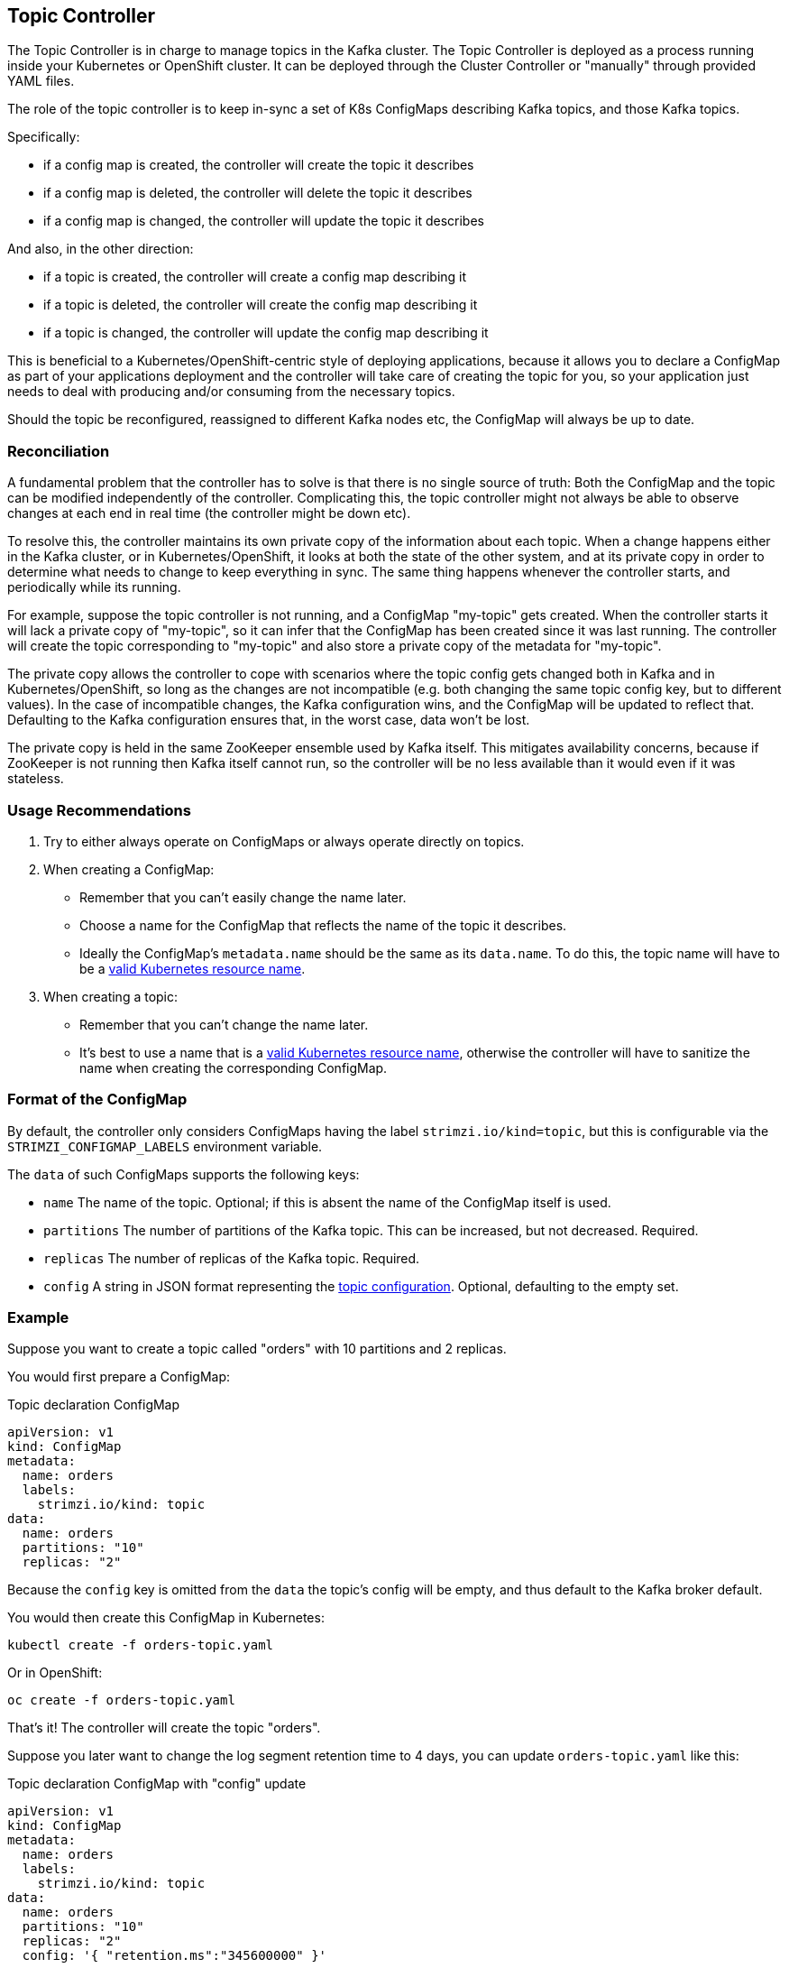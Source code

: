 == Topic Controller

The Topic Controller is in charge to manage topics in the Kafka cluster. The Topic Controller is deployed as a process
running inside your Kubernetes or OpenShift cluster.
It can be deployed through the Cluster Controller or "manually" through provided YAML files.

The role of the topic controller is to keep in-sync a set of K8s ConfigMaps describing Kafka topics,
and those Kafka topics. 

Specifically:
 
* if a config map is created, the controller will create the topic it describes
* if a config map is deleted, the controller will delete the topic it describes
* if a config map is changed, the controller will update the topic it describes

And also, in the other direction:

* if a topic is created, the controller will create a config map describing it
* if a topic is deleted, the controller will create the config map describing it
* if a topic is changed, the controller will update the config map describing it

This is beneficial to a Kubernetes/OpenShift-centric style of deploying 
applications, because it allows you to declare a ConfigMap as part of your
applications deployment and the controller will take care of creating 
the topic for you, so your application just needs to deal with producing 
and/or consuming from the necessary topics.

Should the topic be reconfigured, reassigned to different Kafka nodes etc, 
the ConfigMap will always be up to date.


=== Reconciliation

A fundamental problem that the controller has to solve is that there is no 
single source of truth: 
Both the ConfigMap and the topic can be modified independently of the controller. 
Complicating this, the topic controller might not always be able to observe
changes at each end in real time (the controller might be down etc).
 
To resolve this, the controller maintains its own private copy of the 
information about each topic. 
When a change happens either in the Kafka cluster, or 
in Kubernetes/OpenShift, it looks at both the state of the other system, and at its 
private copy in order to determine what needs to change to keep everything in sync.  
The same thing happens whenever the controller starts, and periodically while its running.

For example, suppose the topic controller is not running, and a ConfigMap "my-topic" gets created. 
When the controller starts it will lack a private copy of "my-topic", 
so it can infer that the ConfigMap has been created since it was last running. 
The controller will create the topic corresponding to "my-topic" and also store a private copy of the 
metadata for "my-topic".

The private copy allows the controller to cope with scenarios where the topic 
config gets changed both in Kafka and in Kubernetes/OpenShift, so long as the 
changes are not incompatible (e.g. both changing the same topic config key, but to 
different values). 
In the case of incompatible changes, the Kafka configuration wins, and the ConfigMap will 
be updated to reflect that. Defaulting to the Kafka configuration ensures that, 
in the worst case, data won't be lost. 

The private copy is held in the same ZooKeeper ensemble used by Kafka itself. 
This mitigates availability concerns, because if ZooKeeper is not running
then Kafka itself cannot run, so the controller will be no less available 
than it would even if it was stateless. 


=== Usage Recommendations

. Try to either always operate on ConfigMaps or always operate directly on topics.
. When creating a ConfigMap:
    * Remember that you can't easily change the name later.
    * Choose a name for the ConfigMap that reflects the name of the topic it describes.
    * Ideally the ConfigMap's `metadata.name` should be the same as its `data.name`.
      To do this, the topic name will have to be a https://github.com/kubernetes/community/blob/master/contributors/design-proposals/architecture/identifiers.md[valid Kubernetes resource name].
. When creating a topic:
    * Remember that you can't change the name later.
    * It's best to use a name that is a https://github.com/kubernetes/community/blob/master/contributors/design-proposals/architecture/identifiers.md[valid Kubernetes resource name],
      otherwise the controller will have to sanitize the name when creating 
      the corresponding ConfigMap.

[[topic_config_map_details]]
=== Format of the ConfigMap

By default, the controller only considers ConfigMaps having the label `strimzi.io/kind=topic`, 
but this is configurable via the `STRIMZI_CONFIGMAP_LABELS` environment variable.

The `data` of such ConfigMaps supports the following keys:

* `name` The name of the topic. Optional; if this is absent the name of the ConfigMap itself is used.
* `partitions` The number of partitions of the Kafka topic. This can be increased, but not decreased. Required. 
* `replicas` The number of replicas of the Kafka topic. Required. 
* `config` A string in JSON format representing the https://kafka.apache.org/documentation/#topicconfigs[topic configuration]. Optional, defaulting to the empty set.
 

=== Example

Suppose you want to create a topic called "orders" with 10 partitions and 2 replicas. 

You would first prepare a ConfigMap:

.Topic declaration ConfigMap
[source,yaml]
----
apiVersion: v1
kind: ConfigMap
metadata:
  name: orders
  labels:
    strimzi.io/kind: topic
data:
  name: orders
  partitions: "10"
  replicas: "2"
----

Because the `config` key is omitted from the `data` the topic's config will be empty, and thus default to the 
Kafka broker default.

You would then create this ConfigMap in Kubernetes:

[source]
----
kubectl create -f orders-topic.yaml
----
    
Or in OpenShift:

[source]
----
oc create -f orders-topic.yaml
----

That's it! The controller will create the topic "orders".

Suppose you later want to change the log segment retention time to 4 days, 
you can update `orders-topic.yaml` like this:

.Topic declaration ConfigMap with "config" update
[source,yaml]
----
apiVersion: v1
kind: ConfigMap
metadata:
  name: orders
  labels:
    strimzi.io/kind: topic
data:
  name: orders
  partitions: "10"
  replicas: "2"
  config: '{ "retention.ms":"345600000" }'
----

And use `oc update -f` or `kubectl update -f` to up update the ConfigMap 
in OpenShift/Kubernetes.


=== Unsupported operations

* You can't change the `data.name` key in a ConfigMap, because Kafka doesn't support changing topic names.
* You can't decrease the `data.partitions`, because Kafka doesn't support this.
* You should exercise caution in increasing `data.partitions` for topics with keys, as it will change 
  how records are partitioned. 

    
=== Controller environment

The controller is configured from environment variables:

* `STRIMZI_CONFIGMAP_LABELS` 
– The Kubernetes label selector used to identify ConfigMaps to be managed by the controller.
  Default: `strimzi.io/kind=topic`.
* `STRIMZI_ZOOKEEPER_SESSION_TIMEOUT`
– The Zookeeper session timeout. For example `10 seconds`. Default: `20 seconds`.
* `STRIMZI_KAFKA_BOOTSTRAP_SERVERS`
– The list of Kafka bootstrap servers. This variable is mandatory.
* `STRIMZI_ZOOKEEPER_CONNECT`
– The Zookeeper connection information. This variable is mandatory.
* `STRIMZI_FULL_RECONCILIATION_INTERVAL`
– The interval between periodic reconciliations.

If the controller configuration needs to be changed the process must be killed and restarted.
Since the controller is intended to execute within Kubernetes, this can be achieved
by deleting the pod.
